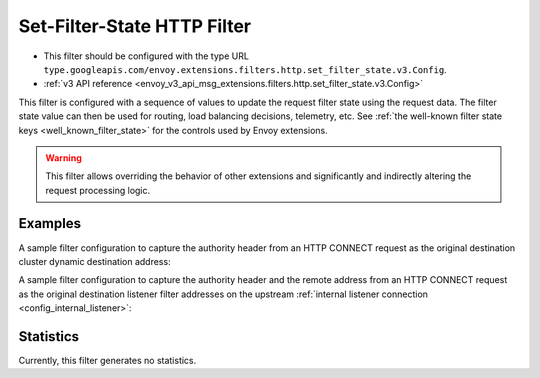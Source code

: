 .. _config_http_filters_set_filter_state:

Set-Filter-State HTTP Filter
============================
* This filter should be configured with the type URL ``type.googleapis.com/envoy.extensions.filters.http.set_filter_state.v3.Config``.
* :ref:`v3 API reference <envoy_v3_api_msg_extensions.filters.http.set_filter_state.v3.Config>`

This filter is configured with a sequence of values to update the request
filter state using the request data. The filter state value can then be used
for routing, load balancing decisions, telemetry, etc. See :ref:`the well-known
filter state keys <well_known_filter_state>` for the controls used by Envoy
extensions.

.. warning::
    This filter allows overriding the behavior of other extensions and
    significantly and indirectly altering the request processing logic.


Examples
--------

A sample filter configuration to capture the authority header from an HTTP
CONNECT request as the original destination cluster dynamic destination
address:

.. validated-code-block:: yaml
  :type-name: envoy.extensions.filters.http.set_filter_state.v3.Config

  on_request_headers:
  - object_key: envoy.network.transport_socket.original_dst_address
    format_string:
      text_format_source:
        inline_string: "%REQ(:AUTHORITY)%"


A sample filter configuration to capture the authority header and the remote
address from an HTTP CONNECT request as the original destination listener
filter addresses on the upstream :ref:`internal listener connection
<config_internal_listener>`:

.. validated-code-block:: yaml
  :type-name: envoy.extensions.filters.http.set_filter_state.v3.Config

  on_request_headers:
  - object_key: envoy.filters.listener.original_dst.local_ip
    format_string:
      text_format_source:
        inline_string: "%REQ(:AUTHORITY)%"
    shared_with_upstream: ONCE
  - object_key: envoy.filters.listener.original_dst.remote_ip
    format_string:
      text_format_source:
        inline_string: "%DOWNSTREAM_REMOTE_ADDRESS%"
    shared_with_upstream: ONCE


Statistics
----------

Currently, this filter generates no statistics.
